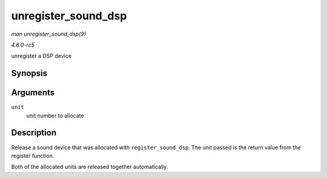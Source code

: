 .. -*- coding: utf-8; mode: rst -*-

.. _API-unregister-sound-dsp:

====================
unregister_sound_dsp
====================

*man unregister_sound_dsp(9)*

*4.6.0-rc5*

unregister a DSP device


Synopsis
========

.. c:function:: void unregister_sound_dsp( int unit )

Arguments
=========

``unit``
    unit number to allocate


Description
===========

Release a sound device that was allocated with ``register_sound_dsp``.
The unit passed is the return value from the register function.

Both of the allocated units are released together automatically.


.. ------------------------------------------------------------------------------
.. This file was automatically converted from DocBook-XML with the dbxml
.. library (https://github.com/return42/sphkerneldoc). The origin XML comes
.. from the linux kernel, refer to:
..
.. * https://github.com/torvalds/linux/tree/master/Documentation/DocBook
.. ------------------------------------------------------------------------------

